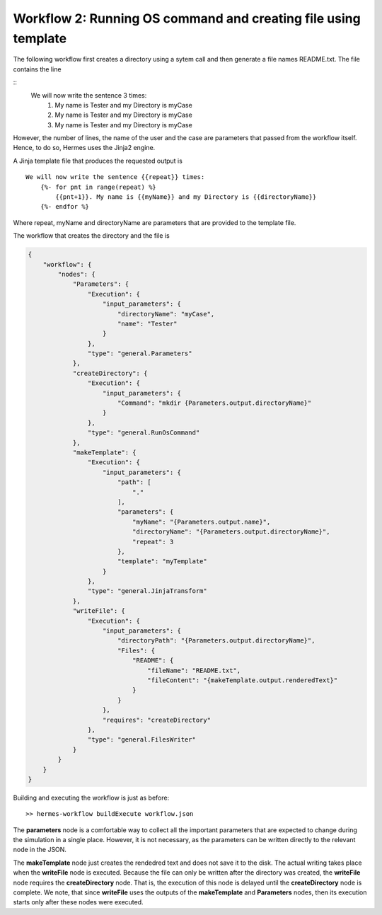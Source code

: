 Workflow 2: Running OS command and creating file using template
===============================================================

The following workflow first creates a directory using a sytem call
and then generate a file names README.txt.
The file contains the line

::
    We will now write the sentence 3 times:
        1. My name is Tester and my Directory is myCase
        2. My name is Tester and my Directory is myCase
        3. My name is Tester and my Directory is myCase

However, the number of lines, the name of the user and the case are parameters that
passed from the workflow itself. Hence, to do so,  Hermes uses the Jinja2 engine.

A Jinja template file that produces the requested output is

::

    We will now write the sentence {{repeat}} times:
        {%- for pnt in range(repeat) %}
            {{pnt+1}}. My name is {{myName}} and my Directory is {{directoryName}}
        {%- endfor %}

Where repeat, myName and directoryName are parameters that are provided to the template file.

The workflow that creates the directory and the file is

.. code-block:: javascript

    {
        "workflow": {
            "nodes": {
                "Parameters": {
                    "Execution": {
                        "input_parameters": {
                            "directoryName": "myCase",
                            "name": "Tester"
                        }
                    },
                    "type": "general.Parameters"
                },
                "createDirectory": {
                    "Execution": {
                        "input_parameters": {
                            "Command": "mkdir {Parameters.output.directoryName}"
                        }
                    },
                    "type": "general.RunOsCommand"
                },
                "makeTemplate": {
                    "Execution": {
                        "input_parameters": {
                            "path": [
                                "."
                            ],
                            "parameters": {
                                "myName": "{Parameters.output.name}",
                                "directoryName": "{Parameters.output.directoryName}",
                                "repeat": 3
                            },
                            "template": "myTemplate"
                        }
                    },
                    "type": "general.JinjaTransform"
                },
                "writeFile": {
                    "Execution": {
                        "input_parameters": {
                            "directoryPath": "{Parameters.output.directoryName}",
                            "Files": {
                                "README": {
                                    "fileName": "README.txt",
                                    "fileContent": "{makeTemplate.output.renderedText}"
                                }
                            }
                        },
                        "requires": "createDirectory"
                    },
                    "type": "general.FilesWriter"
                }
            }
        }
    }

Building and executing the workflow is just as before:
::

    >> hermes-workflow buildExecute workflow.json

The **parameters** node is a comfortable way to collect all the important parameters that are expected to change during the simulation
in a single place. However, it is not necessary, as the parameters can be written directly to the relevant node in the JSON.

The **makeTemplate** node just creates the rendedred text and does not save it to the disk. The actual writing takes place
when the **writeFile** node is executed. Because the file can only be written after the directory was created,
the **writeFile** node requires the **createDirectory** node. That is, the execution of this node is delayed until the
**createDirectory** node is complete. We note, that since **writeFile** uses the outputs of the **makeTemplate** and
**Parameters** nodes, then its execution starts only after these nodes were executed.



